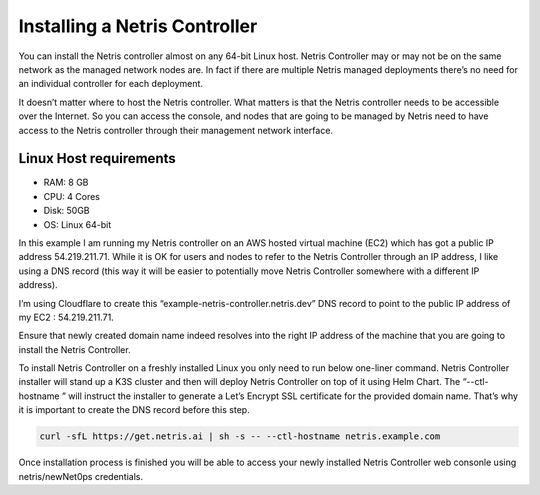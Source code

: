 .. meta::
    :description: Installing a Netris Controller

==============================
Installing a Netris Controller
==============================

You can install the Netris controller almost on any 64-bit Linux host. Netris Controller may or may not be on the same network as the managed network nodes are. In fact if there are multiple Netris managed deployments there’s no need for an individual controller for each deployment.

It doesn’t matter where to host the Netris controller. What matters is that the Netris controller needs to be accessible over the Internet. So you can access the console, and nodes that are going to be managed by Netris need to have access to the Netris controller through their management network interface. 

Linux Host requirements
=======================

* RAM: 8 GB
* CPU: 4 Cores
* Disk: 50GB
* OS: Linux 64-bit

In this example I am running my Netris controller on an AWS hosted virtual machine (EC2) which has got  a public IP address 54.219.211.71. While it is OK for users and nodes to refer to the Netris Controller through an IP address, I like using a DNS record (this way it will be easier to potentially move Netris Controller somewhere with a different IP address). 

I’m using Cloudflare to create this “example-netris-controller.netris.dev” DNS record to point to the public IP address of my EC2 : 54.219.211.71. 

.. image:: images/cloudflare-dns-record.png
    :align: center

Ensure that newly created domain name indeed resolves into the right IP address of the machine that you are going to install the Netris Controller.

To install Netris Controller on a freshly installed Linux you only need to run below one-liner command. Netris Controller installer will stand up a K3S cluster and then will deploy Netris Controller on top of it using Helm Chart.  The “--ctl-hostname ” will instruct the installer to generate a Let’s Encrypt SSL certificate for the provided domain name. That’s why it is important to create the DNS record before this step.

.. code-block:: shell-session

  curl -sfL https://get.netris.ai | sh -s -- --ctl-hostname netris.example.com
  
Once installation process is finished you will be able to access your newly installed Netris Controller web consonle using netris/newNet0ps credentials.
